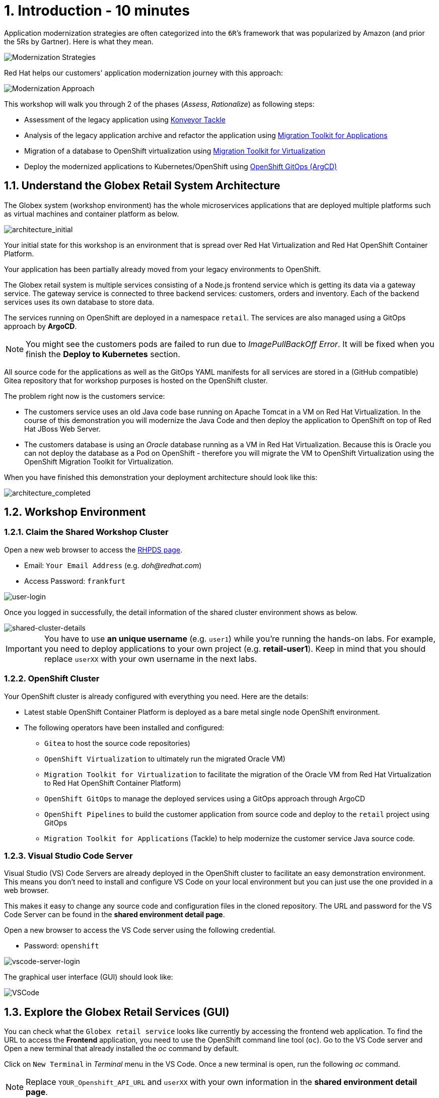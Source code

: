 = 1. Introduction - 10 minutes

Application modernization strategies are often categorized into the `6R`’s framework that was popularized by Amazon (and prior the 5Rs by Gartner). Here is what they mean.

image::../images/mod-strategies.png[Modernization Strategies]

Red Hat helps our customers' application modernization journey with this approach:

image::../images/app-mod-approach.png[Modernization Approach]

This workshop will walk you through 2 of the phases (_Assess_, _Rationalize_) as following steps:

* Assessment of the legacy application using https://www.konveyor.io/tools/tackle/[Konveyor Tackle^] 
* Analysis of the legacy application archive and refactor the application using https://access.redhat.com/documentation/en-us/migration_toolkit_for_applications/5.3[Migration Toolkit for Applications^]
* Migration of a database to OpenShift virtualization using https://access.redhat.com/documentation/en-us/migration_toolkit_for_virtualization/2.3[Migration Toolkit for Virtualization^]
* Deploy the modernized applications to Kubernetes/OpenShift using https://access.redhat.com/documentation/en-us/openshift_container_platform/4.10/html-single/cicd/index#gitops[OpenShift GitOps (ArgCD)^]

== 1.1. Understand the Globex Retail System Architecture

The Globex system (workshop environment) has the whole microservices applications that are deployed multiple platforms such as virtual machines and container platform as below.

image::../images/architecture_initial.png[architecture_initial]

Your initial state for this workshop is an environment that is spread over Red Hat Virtualization and Red Hat OpenShift Container Platform.

Your application has been partially already moved from your legacy environments to OpenShift.

The Globex retail system is multiple services consisting of a Node.js frontend service which is getting its data via a gateway service. The gateway service is connected to three backend services: customers, orders and inventory. Each of the backend services uses its own database to store data.

The services running on OpenShift are deployed in a namespace `retail`. The services are also managed using a GitOps approach by *ArgoCD*.

[NOTE]
====
You might see the customers pods are failed to run due to _ImagePullBackOff Error_. It will be fixed when you finish the *Deploy to Kubernetes* section.
====

All source code for the applications as well as the GitOps YAML manifests for all services are stored in a (GitHub compatible) Gitea repository that for workshop purposes is hosted on the OpenShift cluster.

The problem right now is the customers service:

* The customers service uses an old Java code base running on Apache Tomcat in a VM on Red Hat Virtualization. In the course of this demonstration you will modernize the Java Code and then deploy the application to OpenShift on top of Red Hat JBoss Web Server.
* The customers database is using an _Oracle_ database running as a VM in Red Hat Virtualization. Because this is Oracle you can not deploy the database as a Pod on OpenShift - therefore you will migrate the VM to OpenShift Virtualization using the OpenShift Migration Toolkit for Virtualization.

When you have finished this demonstration your deployment architecture should look like this:

image::../images/architecture_completed.png[architecture_completed]

== 1.2. Workshop Environment

=== 1.2.1. Claim the Shared Workshop Cluster

Open a new web browser to access the https://demo.redhat.com/workshop/jj6sec[RHPDS page^].

* Email: `Your Email Address` (e.g. _doh@redhat.com_)
* Access Password: `frankfurt`

image::../images/user-login.png[user-login]

Once you logged in successfully, the detail information of the shared cluster environment shows as below.

image::../images/shared-cluster-details.png[shared-cluster-details]

[IMPORTANT]
====
You have to use *an unique username* (e.g. `user1`) while you're running the hands-on labs. For example, you need to deploy applications to your own project (e.g. *retail-user1*). Keep in mind that you should replace `userXX` with your own username in the next labs.
====

=== 1.2.2. OpenShift Cluster

Your OpenShift cluster is already configured with everything you need. Here are the details:

* Latest stable OpenShift Container Platform is deployed as a bare metal single node OpenShift environment.
* The following operators have been installed and configured:
** `Gitea` to host the source code repositories)
** `OpenShift Virtualization` to ultimately run the migrated Oracle VM)
** `Migration Toolkit for Virtualization` to facilitate the migration of the Oracle VM from Red Hat Virtualization to Red Hat OpenShift Container Platform)
** `OpenShift GitOps` to manage the deployed services using a GitOps approach through ArgoCD
** `OpenShift Pipelines` to build the customer application from source code and deploy to the `retail` project using GitOps
** `Migration Toolkit for Applications` (Tackle) to help modernize the customer service Java source code.

=== 1.2.3. Visual Studio Code Server

Visual Studio (VS) Code Servers are already deployed in the OpenShift cluster to facilitate an easy demonstration environment. This means you don't need to install and configure VS Code on your local environment but you can just use the one provided in a web browser.

This makes it easy to change any source code and configuration files in the cloned repository. The URL and password for the VS Code Server can be found in the *shared environment detail page*.

Open a new browser to access the VS Code server using the following credential.

* Password: `openshift`

image::../images/vscode-server-login.png[vscode-server-login]

The graphical user interface (GUI) should look like:

image::../images/vscode.png[VSCode]

== 1.3. Explore the Globex Retail Services (GUI)

You can check what the `Globex retail service` looks like currently by accessing the frontend web application. To find the URL to access the *Frontend* application, you need to use the OpenShift command line tool (`oc`). Go to the VS Code server and Open a new terminal that already installed the _oc_ command by default. 

Click on `New Terminal` in _Terminal_ menu in the VS Code. Once a new terminal is open, run the following _oc_ command.

[NOTE]
====
Replace `YOUR_Openshift_API_URL` and `userXX` with your own information in the *shared environment detail page*.
====

[source,sh]
----
oc login -u userXX -p openshift https://YOUR_Openshift_API_URL 
----

image::../images/vscode-terminal.png[vscode-terminal]

Find the `Route` URL for the *Frontend* application. Run the following `oc` command in the VS Code server terminal.

[source,sh]
----
oc get route ordersfrontend -n retail-userXX
----

The output should look like:

[source,texinfo]
----
NAME             HOST/PORT                                                                PATH   SERVICES         PORT   TERMINATION     WILDCARD
ordersfrontend   ordersfrontend-retail-user1.apps.cluster-mkddz.sandbox1883.opentlc.com          ordersfrontend   web    edge/Redirect   None
----

Navigate to the orders frontend route. You can use either _https_ or _http_ (which will be redirected to _https_).

image::../images/frontend.png[Frontend]

Click through the three panels on the left.

* `Customers` shows the list of the customer information such as _fullname, city, country, and username_.
* `Orders` shows current order information including relevant customer data.
* `Products` shows the current inventory information.

== 1.4. Access the Customer Data

// === 1.4.1 Connect using DBeaver

// You can use https://dbeaver.io[DBeaver (Community Edition)^] to connect to the Oracle database on Red Hat Virtualization (RHV).

// . Download ans install the version of DBeaver suitable for your environment.
// . Launch *DBeaver*
// . Right click the *Database Navigator* Panel and select *Create* -> *Connection*
// . Select *Oracle* and click *Next*
// . Fill in the properties (use the values in the *shared environment detail page*), leave default values where not specified otherwise
// .. *Host*: `YOUR OWN Oracle Database VM IP Address`
// .. *Database*: `XEPDB1`
// .. *Username*: `customer`
// .. *Password*: `redhat`
// . Click *Test Connection ...*. You should see a success message.
// . Click *Finish*

// Next you can show the contents of the database:

// . Expand *XEPDB1* then expand *Schemas*
// . Expand *CUSTOMER* then expand *Tables*
// . Double click on *CUSTOMERS* under *Tables*
// . On the right you can show the table properties (first tab) and table properties (*Data* tab)

// image::../images/customer-dbms.png[Connect using DBeaver]

// === 1.4.2. Demonstrate the Customer Application deployed on Tomcat

The RHV environment not only has the Oracle Database VM deployed but it also hosts another VM which runs the old customer application on top of Apache Tomcat.

From a terminal window you can use `curl` to demonstrate that the application is connected to the database.

Use the IP Address of the *Customer Service (Tomcat VM)* to access the customer service. You can run the following _curl_ command in the VS Code server's terminal or your local environment since the Tomcat IP address is publicly accessible. 

Run the following `oc` commands in the VS Code server terminal.

[source,sh]
----
curl http://YOUR_Tomcat_VM_IP_ADDR:8080/customers-tomcat-0.0.1-SNAPSHOT/customers/1 ; echo
----

The output should look like:

[source,texinfo]
----
{"id":1,"username":"phlegm_master_19","name":"Guybrush","surname":"Threepwood","address":"1060 West Addison","zipCode":"ME-001","city":"Melee Town","country":"Melee Island"}
----

Try to get another customer data.

[source,sh]
----
curl http://YOUR_Tomcat_VM_IP_ADDR:8080/customers-tomcat-0.0.1-SNAPSHOT/customers/2 ; echo
----

The output should look like:

[source,texinfo]
----
{"id":2,"username":"hate_guybrush","name":"Pirate","surname":"Lechuck","address":"Caverns of Meat, no number","zipCode":"MO-666","city":"Giant Monkey Head","country":"Monkey Island"}
----

➡️ link:./2-assessment.adoc[2. Assessment]